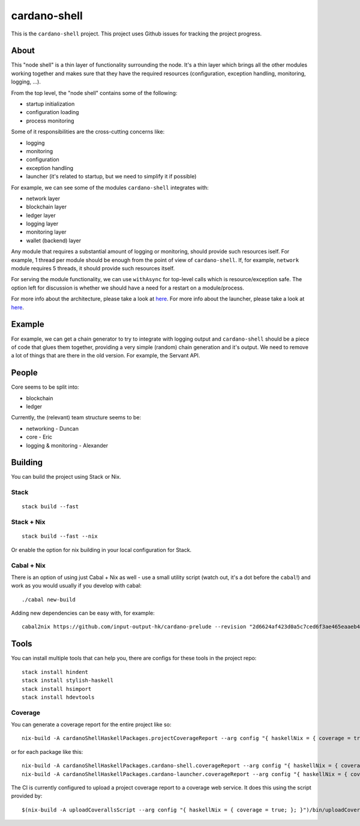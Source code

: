 cardano-shell
=============

|Coverage Status|

|"master" Build status|

This is the ``cardano-shell`` project. This project uses Github issues
for tracking the project progress.

About
-----

This "node shell" is a thin layer of functionality surrounding the node.
It's a thin layer which brings all the other modules working together
and makes sure that they have the required resources (configuration,
exception handling, monitoring, logging, ...).

|cardano-shell|

From the top level, the "node shell" contains some of the following:

-  startup initialization
-  configuration loading
-  process monitoring

Some of it responsibilities are the cross-cutting concerns like:

-  logging
-  monitoring
-  configuration
-  exception handling
-  launcher (it's related to startup, but we need to simplify it if
   possible)

|cardano-shell-responsibilities|

For example, we can see some of the modules ``cardano-shell`` integrates
with:

-  network layer
-  blockchain layer
-  ledger layer
-  logging layer
-  monitoring layer
-  wallet (backend) layer

|cardano-shell-integration|

Any module that requires a substantial amount of logging or monitoring,
should provide such resources iself. For example, 1 thread per module
should be enough from the point of view of ``cardano-shell``. If, for
example, ``network`` module requires 5 threads, it should provide such
resources itself.

For serving the module functionality, we can use ``withAsync`` for
top-level calls which is resource/exception safe. The option left for
discussion is whether we should have a need for a restart on a
module/process.

For more info about the architecture, please take a look at
`here <ARCHITECTURE.md>`__. For more info about the launcher, please
take a look at `here <LAUNCHER.md>`__.

Example
-------

For example, we can get a chain generator to try to integrate with
logging output and ``cardano-shell`` should be a piece of code that
glues them together, providing a very simple (random) chain generation
and it's output. We need to remove a lot of things that are there in the
old version. For example, the Servant API.

People
------

Core seems to be split into:

-  blockchain
-  ledger

Currently, the (relevant) team structure seems to be:

-  networking - Duncan
-  core - Eric
-  logging & monitoring - Alexander

Building
--------

You can build the project using Stack or Nix.

Stack
~~~~~

::

   stack build --fast

.. _stack--nix:

Stack + Nix
~~~~~~~~~~~

::

   stack build --fast --nix

Or enable the option for nix building in your local configuration for
Stack.

.. _cabal--nix:

Cabal + Nix
~~~~~~~~~~~

There is an option of using just Cabal + Nix as well - use a small
utility script (watch out, it's a dot before the ``cabal``!) and work as
you would usually if you develop with cabal:

::

   ./cabal new-build

Adding new dependencies can be easy with, for example:

::

   cabal2nix https://github.com/input-output-hk/cardano-prelude --revision "2d6624af423d0a5c7ced6f3ae465eaaeb4ec739e" > cardano-prelude.nix

Tools
-----

You can install multiple tools that can help you, there are configs for
these tools in the project repo:

::

   stack install hindent
   stack install stylish-haskell
   stack install hsimport
   stack install hdevtools

.. |Coverage Status| image:: https://coveralls.io/repos/github/input-output-hk/cardano-shell/badge.svg?branch=HEAD
   :target: https://coveralls.io/github/input-output-hk/cardano-shell?branch=HEAD
.. |"master" Build status| image:: https://badge.buildkite.com/5e4cd5ff2fd87975136914d037c409618deb4d8ed6579f8635.svg?branch=master
   :target: https://buildkite.com/input-output-hk/cardano-shell
.. |cardano-shell| image:: https://user-images.githubusercontent.com/6264437/47286557-70baf200-d5ef-11e8-8fe7-8584a9d6ae44.jpg
.. |cardano-shell-responsibilities| image:: https://user-images.githubusercontent.com/6264437/47286789-736a1700-d5f0-11e8-9056-514101b237f0.jpg
.. |cardano-shell-integration| image:: https://user-images.githubusercontent.com/6264437/47286815-88df4100-d5f0-11e8-92a7-c807b6d3b47a.jpg

Coverage
~~~~~~~~

You can generate a coverage report for the entire project like so:

::

   nix-build -A cardanoShellHaskellPackages.projectCoverageReport --arg config "{ haskellNix = { coverage = true; }; }"

or for each package like this:

::

   nix-build -A cardanoShellHaskellPackages.cardano-shell.coverageReport --arg config "{ haskellNix = { coverage = true; }; }"
   nix-build -A cardanoShellHaskellPackages.cardano-launcher.coverageReport --arg config "{ haskellNix = { coverage = true; }; }"

The CI is currently configured to upload a project coverage report to
a coverage web service. It does this using the script provided by:

::

   $(nix-build -A uploadCoverallsScript --arg config "{ haskellNix = { coverage = true; }; }")/bin/uploadCoveralls.sh
